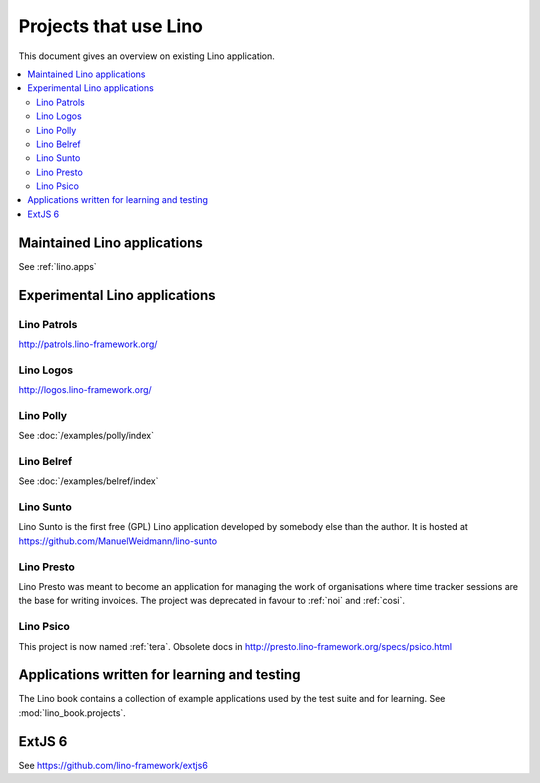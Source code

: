 .. _lino.projects:

======================
Projects that use Lino
======================

This document gives an overview on existing Lino application.

.. contents::
    :depth: 2
    :local:



Maintained Lino applications
==============================

See :ref:`lino.apps`


Experimental Lino applications
==============================

.. _patrols:

Lino Patrols
------------

http://patrols.lino-framework.org/

.. _logos:

Lino Logos
----------

http://logos.lino-framework.org/


Lino Polly
----------

See :doc:`/examples/polly/index`


Lino Belref
-----------

See :doc:`/examples/belref/index`


.. _sunto:

Lino Sunto
----------

Lino Sunto is the first free (GPL) Lino application developed by
somebody else than the author. It is hosted at    
https://github.com/ManuelWeidmann/lino-sunto


.. _presto:

Lino Presto
------------

Lino Presto was meant to become an application for managing the work
of organisations where time tracker sessions are the base for writing
invoices. The project was deprecated in favour to :ref:`noi` and
:ref:`cosi`.


.. _psico:

Lino Psico
----------

This project is now named :ref:`tera`.
Obsolete docs in http://presto.lino-framework.org/specs/psico.html





Applications written for learning and testing
=============================================

The Lino book contains a collection of example applications used by
the test suite and for learning. See :mod:`lino_book.projects`.


.. _extjs6:

ExtJS 6
=======

See https://github.com/lino-framework/extjs6

